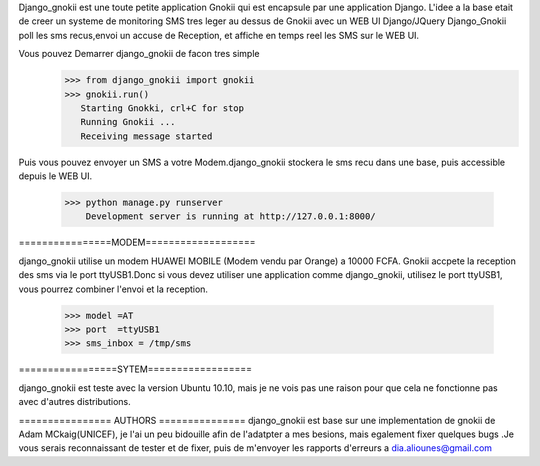 Django_gnokii est une toute petite application Gnokii qui est encapsule 
par une application Django. L'idee a la base etait de creer un systeme
de monitoring SMS tres leger au dessus de Gnokii avec un WEB UI Django/JQuery
Django_Gnokii poll les sms recus,envoi un accuse de Reception, et 
affiche en temps reel les SMS sur le WEB UI.

Vous pouvez Demarrer django_gnokii de facon tres simple 
  >>> from django_gnokii import gnokii
  >>> gnokii.run()
     Starting Gnokki, crl+C for stop
     Running Gnokii ... 
     Receiving message started




Puis vous pouvez envoyer un SMS a votre Modem.django_gnokii
stockera le sms recu dans une base, puis accessible depuis
le WEB UI.
  >>> python manage.py runserver
      Development server is running at http://127.0.0.1:8000/


  
================MODEM===================

django_gnokii utilise un modem HUAWEI MOBILE (Modem vendu par Orange) a 10000 FCFA.
Gnokii accpete la reception des sms via le port ttyUSB1.Donc si vous
devez utiliser une application comme django_gnokii, utilisez le port ttyUSB1, vous
pourrez combiner l'envoi et la reception.
     >>> model =AT
     >>> port  =ttyUSB1
     >>> sms_inbox = /tmp/sms
=================SYTEM==================

django_gnokii est teste avec la version Ubuntu 10.10, mais 
je ne vois pas une raison pour que cela ne fonctionne pas 
avec d'autres distributions.

================ AUTHORS ===============
django_gnokii est base sur une implementation de gnokii de
Adam MCkaig(UNICEF), je l'ai un peu bidouille afin de
l'adatpter a mes besions, mais egalement fixer quelques bugs
.Je vous serais reconnaissant de tester et de fixer, puis 
de m'envoyer les rapports d'erreurs a dia.aliounes@gmail.com



